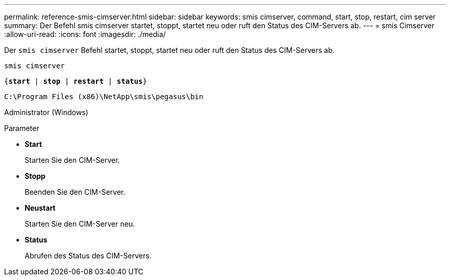 ---
permalink: reference-smis-cimserver.html 
sidebar: sidebar 
keywords: smis cimserver, command, start, stop, restart, cim server 
summary: Der Befehl smis cimserver startet, stoppt, startet neu oder ruft den Status des CIM-Servers ab. 
---
= smis Cimserver
:allow-uri-read: 
:icons: font
:imagesdir: ./media/


[role="lead"]
Der `smis cimserver` Befehl startet, stoppt, startet neu oder ruft den Status des CIM-Servers ab.

`smis cimserver`

`{*start* | *stop* | *restart* | *status*}`

`C:\Program Files (x86)\NetApp\smis\pegasus\bin`

Administrator (Windows)

.Parameter
* *Start*
+
Starten Sie den CIM-Server.

* *Stopp*
+
Beenden Sie den CIM-Server.

* *Neustart*
+
Starten Sie den CIM-Server neu.

* *Status*
+
Abrufen des Status des CIM-Servers.


